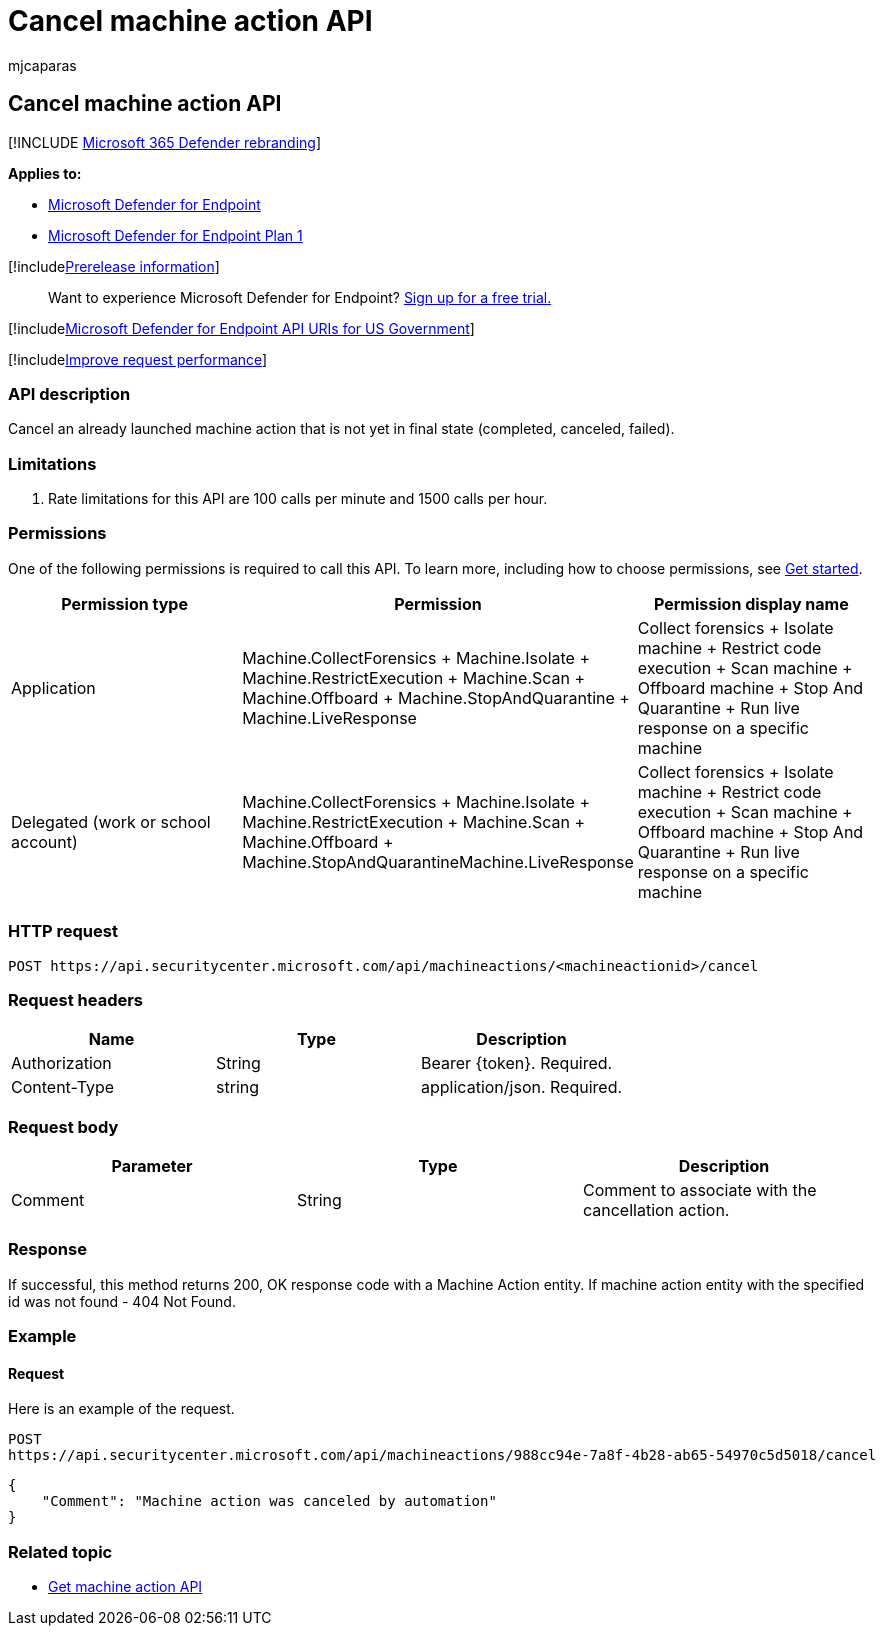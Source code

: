 = Cancel machine action API
:audience: ITPro
:author: mjcaparas
:description: Learn how to cancel an already launched machine action
:f1.keywords: ["NOCSH"]
:keywords: apis, graph api,
:manager: dansimp
:ms.author: macapara
:ms.collection: m365-security-compliance
:ms.custom: api
:ms.localizationpriority: medium
:ms.mktglfcycl: deploy
:ms.pagetype: security
:ms.service: microsoft-365-security
:ms.sitesec: library
:ms.subservice: mde
:ms.topic: article
:search.appverid: met150

== Cancel machine action API

[!INCLUDE xref:../../includes/microsoft-defender.adoc[Microsoft 365 Defender rebranding]]

*Applies to:*

* link:/microsoft-365/security/defender-endpoint/defender-endpoint[Microsoft Defender for Endpoint]
* link:/microsoft-365/security/defender-endpoint/defender-endpoint-plan-1[Microsoft Defender for Endpoint Plan 1]

[!includexref:../../includes/prerelease.adoc[Prerelease information]]

____
Want to experience Microsoft Defender for Endpoint?
https://signup.microsoft.com/create-account/signup?products=7f379fee-c4f9-4278-b0a1-e4c8c2fcdf7e&ru=https://aka.ms/MDEp2OpenTrial?ocid=docs-wdatp-exposedapis-abovefoldlink[Sign up for a free trial.]
____

[!includexref:../../includes/microsoft-defender-api-usgov.adoc[Microsoft Defender for Endpoint API URIs for US Government]]

[!includexref:../../includes/improve-request-performance.adoc[Improve request performance]]

=== API description

Cancel an already launched machine action that is not yet in final state (completed, canceled, failed).

=== Limitations

. Rate limitations for this API are 100 calls per minute and 1500 calls per hour.

=== Permissions

One of the following permissions is required to call this API.
To learn more, including how to choose permissions, see xref:apis-intro.adoc[Get started].

|===
| Permission type | Permission | Permission display name

| Application
| Machine.CollectForensics + Machine.Isolate + Machine.RestrictExecution + Machine.Scan + Machine.Offboard + Machine.StopAndQuarantine + Machine.LiveResponse
| Collect forensics + Isolate machine + Restrict code execution + Scan machine + Offboard machine + Stop And Quarantine + Run live response on a specific machine

| Delegated (work or school account)
| Machine.CollectForensics + Machine.Isolate  + Machine.RestrictExecution + Machine.Scan + Machine.Offboard + Machine.StopAndQuarantineMachine.LiveResponse
| Collect forensics + Isolate machine + Restrict code execution + Scan machine + Offboard machine + Stop And Quarantine + Run live response on a specific machine
|===

=== HTTP request

[,http]
----
POST https://api.securitycenter.microsoft.com/api/machineactions/<machineactionid>/cancel
----

=== Request headers

|===
| Name | Type | Description

| Authorization
| String
| Bearer \{token}.
Required.

| Content-Type
| string
| application/json.
Required.
|===

=== Request body

|===
| Parameter | Type | Description

| Comment
| String
| Comment to associate with the cancellation action.
|===

=== Response

If successful, this method returns 200, OK response code with a Machine Action entity.
If machine action entity with the specified id was not found - 404 Not Found.

=== Example

==== Request

Here is an example of the request.

[,http]
----
POST
https://api.securitycenter.microsoft.com/api/machineactions/988cc94e-7a8f-4b28-ab65-54970c5d5018/cancel
----

[,json]
----
{
    "Comment": "Machine action was canceled by automation"
}
----

=== Related topic

* xref:get-machineaction-object.adoc[Get machine action API]

